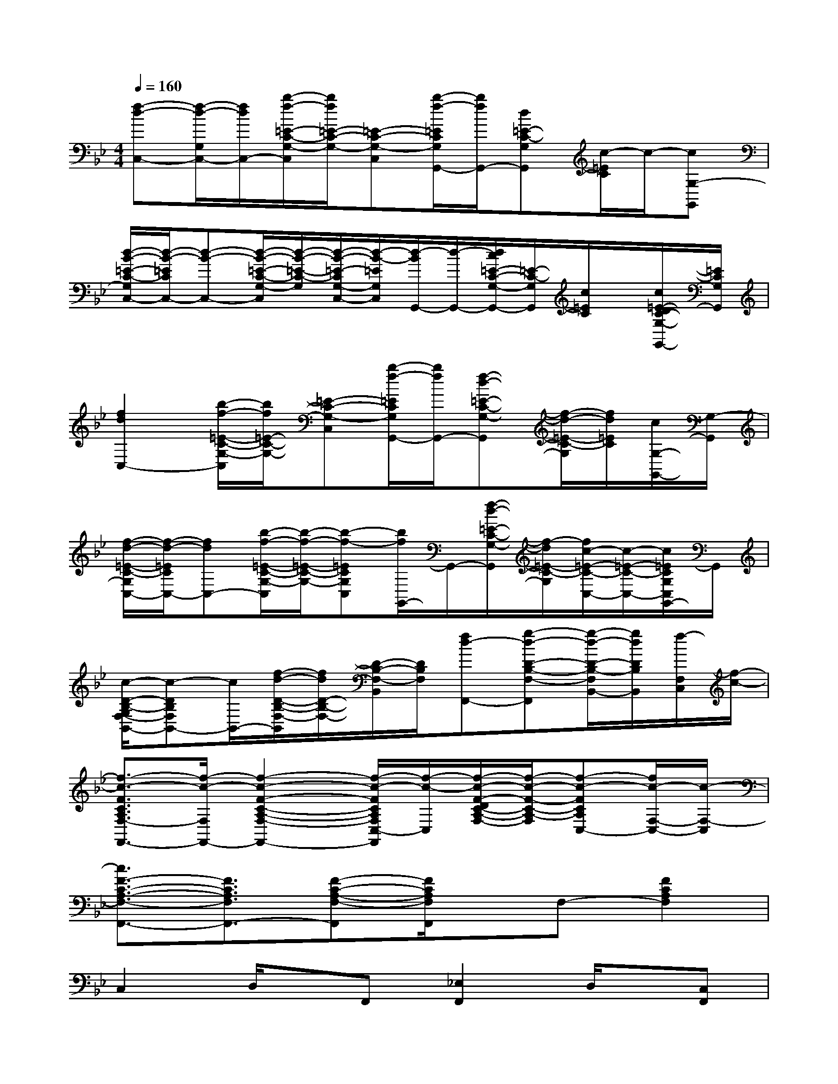 X:1
T:
M:4/4
L:1/8
Q:1/4=160
K:Bb%2flats
V:1
[f-d-C,-][f/2-d/2-G,/2C,/2-][f/2d/2C,/2-][b/2-f/2-=E/2-C/2-G,/2-C,/2][b/2f/2=E/2-C/2-G,/2-][=E-C-G,-C,][b/2-f/2-=E/2C/2G,/2G,,/2-][b/2f/2G,,/2-][d=E-C-G,G,,][c/2-=E/2C/2]c/2-[cG,-G,,]|
[d/2-B/2-=E/2-C/2-G,/2C,/2-][d/2-B/2-=E/2C/2C,/2-][d-B-C,-][d/2-B/2-=E/2-C/2-G,/2-C,/2][d/2-B/2-=E/2-C/2-G,/2][d/2-B/2-=E/2-C/2G,/2-C,/2-][d/2-B/2-=E/2G,/2C,/2][d/2-B/2G,,/2-][d/2-G,,/2-][d/2c/2=E/2-C/2-G,/2-G,,/2-][=E/2-C/2-G,/2G,,/2][c/2=E/2C/2]x/2[c/2=E/2-D/2C/2-G,/2-G,,/2-][=E/2C/2G,/2G,,/2]|
[f2d2C,2-][b/2-f/2-=E/2-C/2-G,/2-C,/2][b/2f/2=E/2-C/2-G,/2-][=E-C-G,-C,][b/2-f/2-=E/2C/2G,/2G,,/2-][b/2f/2G,,/2-][f-d-=E-C-G,-G,,][f/2-d/2-=E/2-C/2-G,/2][f/2d/2=E/2C/2][c/2G,/2-G,,/2-][G,/2-G,,/2]|
[f/2-d/2-=E/2-C/2-G,/2C,/2-][f/2-d/2-=E/2C/2C,/2-][fdC,-][b/2-f/2-=E/2-C/2-G,/2-C,/2][b/2-f/2-=E/2-C/2-G,/2-][b-f-=ECG,C,][b/2f/2G,,/2-]G,,/2-[f/2-d/2-=E/2-C/2-G,/2-G,,/2][f/2-d/2=E/2-C/2-G,/2][f/2c/2-=E/2-C/2-C,/2-][c/2-=E/2-C/2-C,/2-][c/2=E/2C/2G,/2C,/2G,,/2-]G,,/2|
[c/2-D/2-B,/2-G,/2F,/2-B,,/2-][c-DB,F,B,,-][c/2B,,/2-][f/2-d/2-D/2-B,/2-F,/2-B,,/2][f/2d/2D/2-B,/2-F,/2-][D/2-B,/2-F,/2-B,,/2][D/2B,/2F,/2][fd-F,,-][g-d-D-B,-F,-F,,][g/2-d/2-D/2-B,/2-F,/2B,,/2-][g/2d/2D/2B,/2B,,/2][f/2-F,/2C,/2][f/2-c/2-]|
[f3/2-c3/2-F3/2C3/2A,3/2F,3/2-F,,3/2-][f/2-c/2-F,/2F,,/2-][f2-c2-F2-C2-A,2-F,2-F,,2-][f/2-c/2-F/2C/2A,/2F,/2C,/2-F,,/2][f/2-c/2-C,/2][f/2-c/2-F/2-D/2C/2-A,/2-F,/2-][f/2-c/2-F/2-C/2-A,/2-F,/2][f-c-FCA,C,-][f/2c/2-F,/2-C,/2-][c/2-F,/2-C,/2]|
[c3/2F3/2-C3/2-A,3/2-F,3/2-F,,3/2-][F3/2C3/2A,3/2F,3/2F,,3/2-][F-C-A,-F,-F,,][F/2C/2A,/2F,/2F,,/2]x/2F,-[F2C2A,2F,2]|
C,2D,/2x/2F,,[_E,2F,,2]D,/2x/2[C,F,,]|
x[C,F,,]D,/2x/2F,,[E,/2F,,/2]x/2[E,/2F,,/2-]F,,/2D,-[D,/2F,,/2-]F,,/2|
[C,2F,,2][D,/2F,,/2-]F,,x/2[E,/2-_G,,/2F,,/2-][E,F,,-]F,,/2[D,/2F,,/2]x/2[C,F,,]|
x[C,F,,]D,/2x/2F,,[E,/2F,,/2]x/2[E,/2F,,/2-]F,,/2D,/2x/2F,,-|
[C,3/2-F,,3/2]C,/2[D,/2F,,/2-]F,,/2F,,/2x/2[E,3/2F,,3/2-]F,,/2D,[C,F,,]|
x[C,F,,]D,/2x/2F,,E,/2x/2[E,/2F,,/2-]F,,/2D,/2x/2F,,-|
[C,2F,,2][D,/2F,,/2-]F,,x/2[E,2F,,2]D,/2x/2[C,F,,]|
x[C,F,,]D,/2x/2F,,[E,/2F,,/2]x/2[E,/2F,,/2-]F,,/2D,F,,/2x/2|
[C,2F,,2]D,/2x/2F,,[E,3/2F,,3/2-]F,,/2D,/2x/2[C,F,,]